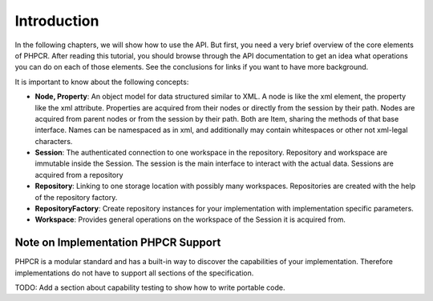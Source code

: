 Introduction
============

In the following chapters, we will show how to use the API. But first, you
need a very brief overview of the core elements of PHPCR. After reading this
tutorial, you should browse through the API documentation to get an idea what
operations you can do on each of those elements. See the conclusions for links
if you want to have more background.

It is important to know about the following concepts:

* **Node, Property**: An object model for data structured similar to XML. A
  node is like the xml element, the property like the xml attribute.
  Properties are acquired from their nodes or directly from the session by
  their path. Nodes are acquired from parent nodes or from the session by
  their path. Both are Item, sharing the methods of that base interface. Names
  can be namespaced as in xml, and additionally may contain whitespaces or
  other not xml-legal characters.
* **Session**: The authenticated connection to one workspace in the
  repository. Repository and workspace are immutable inside the Session. The
  session is the main interface to interact with the actual data. Sessions are
  acquired from a repository
* **Repository**: Linking to one storage location with possibly many
  workspaces. Repositories are created with the help of the repository
  factory.
* **RepositoryFactory**: Create repository instances for your implementation
  with implementation specific parameters.
* **Workspace**: Provides general operations on the workspace of the Session it is acquired from.

Note on Implementation PHPCR Support
------------------------------------

PHPCR is a modular standard and has a built-in way to discover the
capabilities of your implementation. Therefore implementations do not
have to support all sections of the specification.

TODO: Add a section about capability testing to show how to write portable code.

